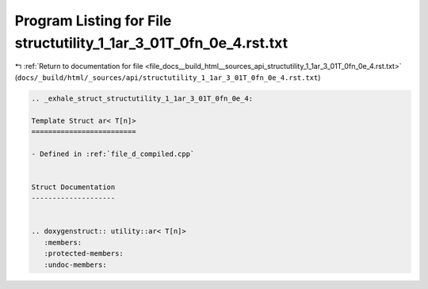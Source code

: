 
.. _program_listing_file_docs__build_html__sources_api_structutility_1_1ar_3_01T_0fn_0e_4.rst.txt:

Program Listing for File structutility_1_1ar_3_01T_0fn_0e_4.rst.txt
===================================================================

|exhale_lsh| :ref:`Return to documentation for file <file_docs__build_html__sources_api_structutility_1_1ar_3_01T_0fn_0e_4.rst.txt>` (``docs/_build/html/_sources/api/structutility_1_1ar_3_01T_0fn_0e_4.rst.txt``)

.. |exhale_lsh| unicode:: U+021B0 .. UPWARDS ARROW WITH TIP LEFTWARDS

.. code-block:: cpp

   .. _exhale_struct_structutility_1_1ar_3_01T_0fn_0e_4:
   
   Template Struct ar< T[n]>
   =========================
   
   - Defined in :ref:`file_d_compiled.cpp`
   
   
   Struct Documentation
   --------------------
   
   
   .. doxygenstruct:: utility::ar< T[n]>
      :members:
      :protected-members:
      :undoc-members:
